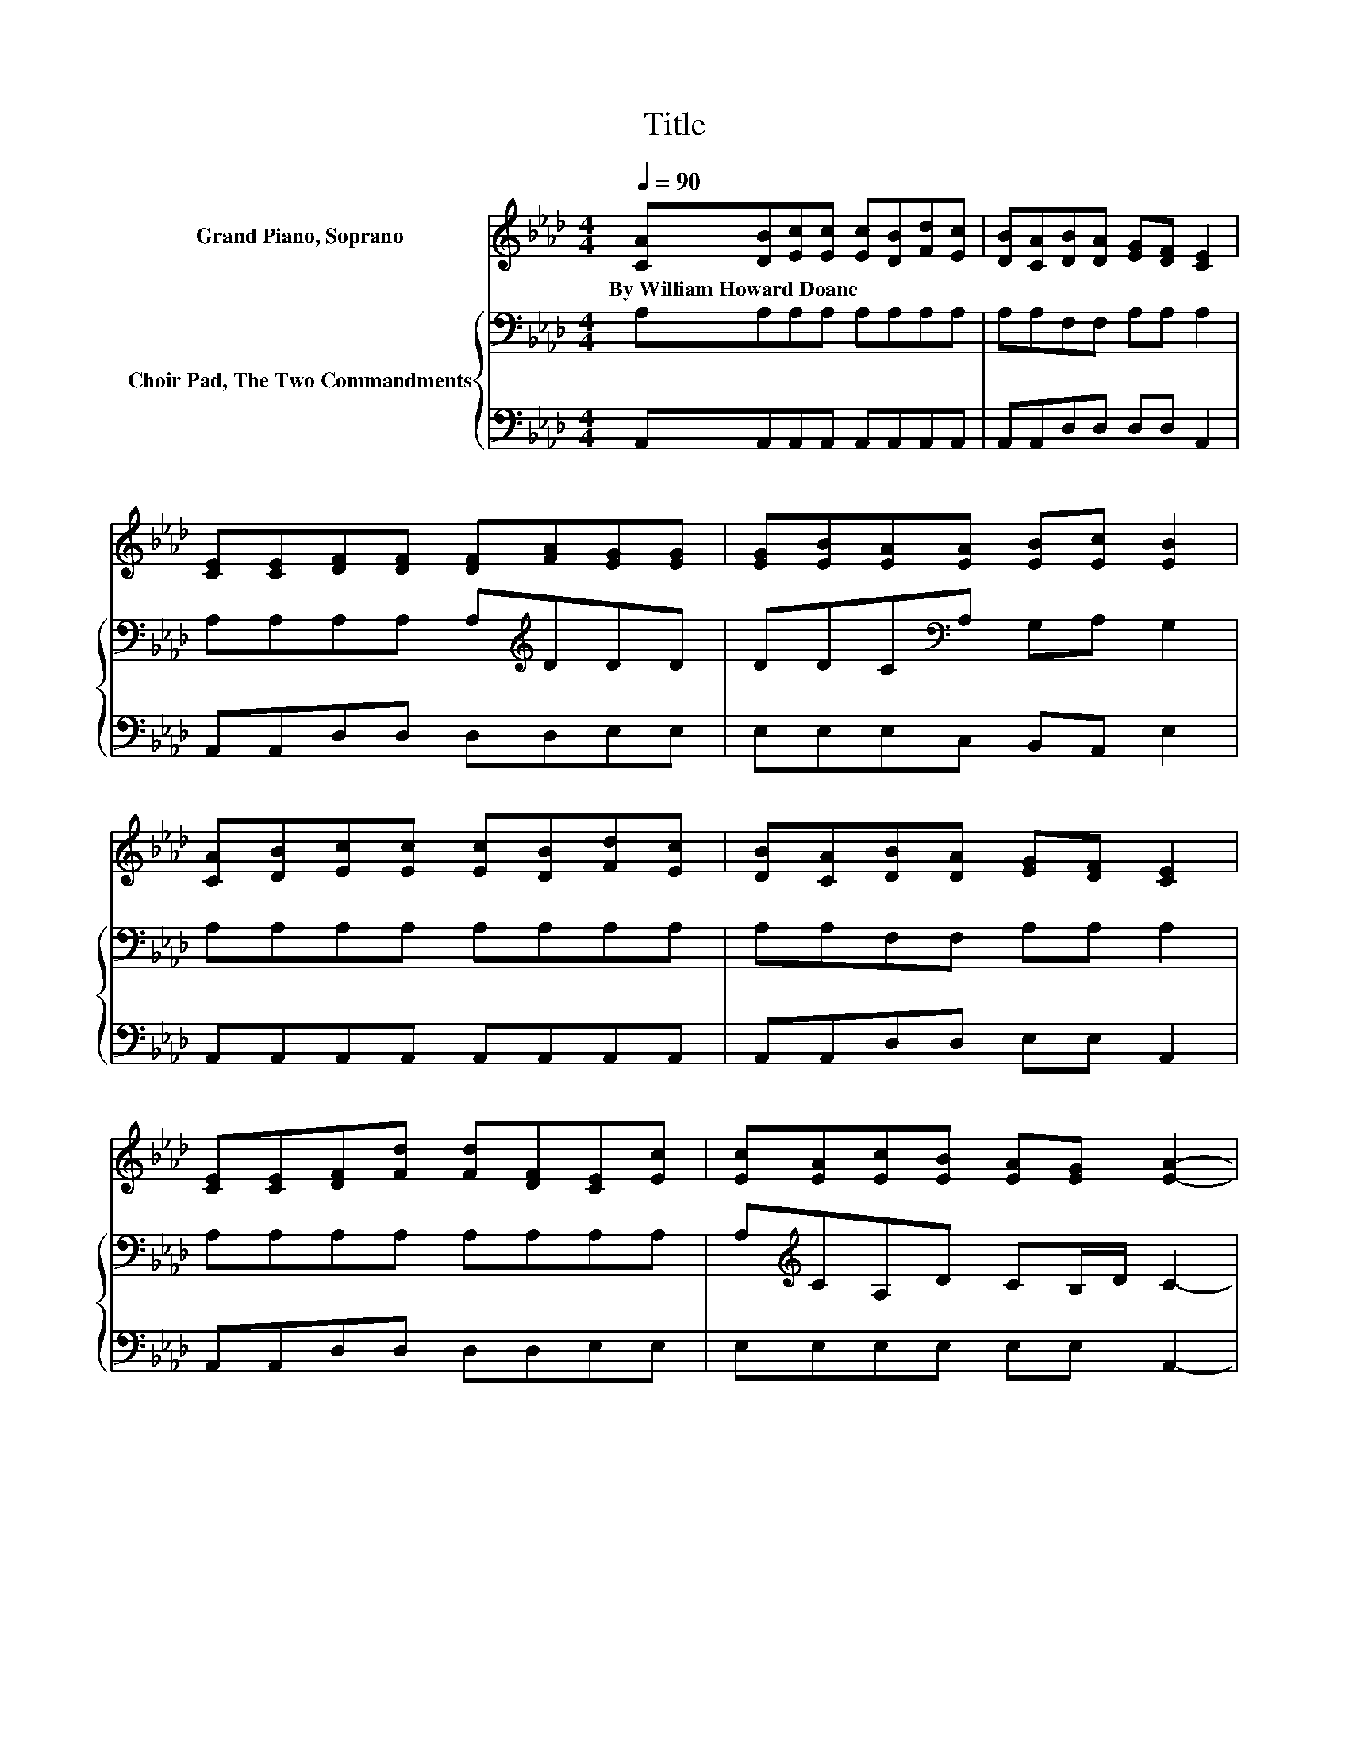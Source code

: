 X:1
T:Title
%%score 1 { 2 | 3 }
L:1/8
Q:1/4=90
M:4/4
K:Ab
V:1 treble nm="Grand Piano, Soprano"
V:2 bass nm="Choir Pad, The Two Commandments"
V:3 bass 
V:1
 [CA][DB][Ec][Ec] [Ec][DB][Fd][Ec] | [DB][CA][DB][DA] [EG][DF] [CE]2 | %2
w: By~William~Howard~Doane * * * * * * *||
 [CE][CE][DF][DF] [DF][FA][EG][EG] | [EG][EB][EA][EA] [EB][Ec] [EB]2 | %4
w: ||
 [CA][DB][Ec][Ec] [Ec][DB][Fd][Ec] | [DB][CA][DB][DA] [EG][DF] [CE]2 | %6
w: ||
 [CE][CE][DF][Fd] [Fd][DF][CE][Ec] | [Ec][EA][Ec][EB] [EA][EG] [EA]2- | %8
w: ||
 [EA]2 [EB]2- [EB][Ec][Ed][Ed] | [Ed]2 [Ec]2- [Ec][Ed][Ae][Ae] | [Ae]2 [Ae][Ac] [Ac][EA][FA][DF] | %11
w: |||
 [DF]2 [=DB][Dc] [DA][DF] E2 | [CA][DB][Ec][Ec] [Ec][DB][Fd][Ec] | %13
w: ||
 [DB][CA][DB][DA] [EG][DF] [CE]2 | [CE][CE][DF][Fd] [Fd][DF][CE][Ec] | %15
w: ||
 [Ec][EA][Ec][EB] [EA][EG] [EA]2- | [EA]6 z2 |] %17
w: ||
V:2
 A,A,A,A, A,A,A,A, | A,A,F,F, A,A, A,2 | A,A,A,A, A,[K:treble]DDD | DDC[K:bass]A, G,A, G,2 | %4
 A,A,A,A, A,A,A,A, | A,A,F,F, A,A, A,2 | A,A,A,A, A,A,A,A, | A,[K:treble]CA,D CB,/D/ C2- | %8
 C2[K:bass] G,2- G,A,B,B, | B,2 A,2- A,/ z/ B,[K:treble] CC | C2 CE E[K:bass]A,A,A, | %11
 A,2 A,F, B,A, G,2 | A,A,A,A, A,A,A,A, | A,A,F,F, A,A, A,2 | A,A,A,A, A,A,A,A, | %15
 A,[K:treble]CA,D CB,/D/ C2- | C6 z2 |] %17
V:3
 A,,A,,A,,A,, A,,A,,A,,A,, | A,,A,,D,D, D,D, A,,2 | A,,A,,D,D, D,D,E,E, | E,E,E,C, B,,A,, E,2 | %4
 A,,A,,A,,A,, A,,A,,A,,A,, | A,,A,,D,D, E,E, A,,2 | A,,A,,D,D, D,D,E,E, | E,E,E,E, E,E, A,,2- | %8
 A,,2 E,2- E,E,E,E, | E,2 z2 z A,A,A, | A,2 A,A, A,C,D,D, | D,2 B,,B,, B,,B,, E,2 | %12
 A,,A,,A,,A,, A,,A,,A,,A,, | A,,A,,D,D, E,E, A,,2 | A,,A,,D,D, D,D,E,E, | E,E,E,E, E,E, A,,2- | %16
 A,,6 z2 |] %17

